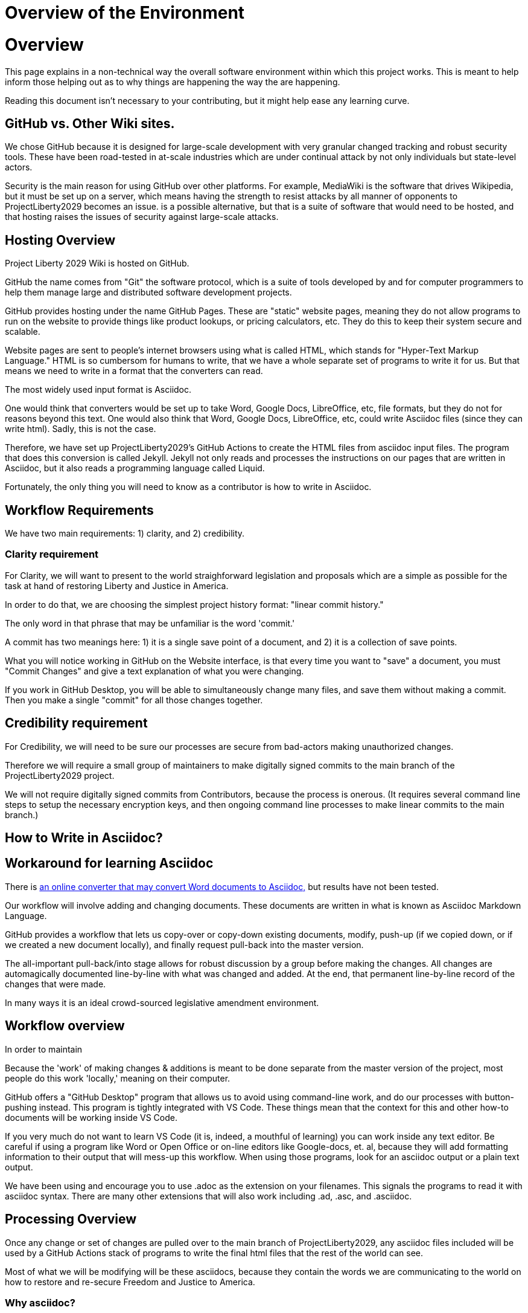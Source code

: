 = Overview of the Environment
:doctype: book
:page-authors: Vector Hasting
:table-caption: Data Set
:imagesdir: /Media/Images/
:page-draft_complete: 25%
:page-stage: NoShow
:page-todos: Continue this in Desktop mode, Organize, organize, KISS
:showtitle:

= Overview

This page explains in a non-technical way the overall software environment within which this project works. 
This is meant to help inform those helping out as to why things are happening the way the are happening. 

Reading this document isn't necessary to your contributing, but it might help ease any learning curve. 

== GitHub vs. Other Wiki sites. 

We chose GitHub because it is designed for large-scale development with very granular changed tracking and robust security tools. 
These have been road-tested in at-scale industries which are under continual attack by not only individuals but state-level actors.

Security is the main reason for using GitHub over other platforms. 
For example, MediaWiki is the software that drives Wikipedia, but it must be set up on a server, which means having the strength to resist attacks by all manner of opponents to ProjectLiberty2029 becomes an issue. 
is a possible alternative, but that is a suite of software that would need to be hosted, and that hosting raises the issues of security against large-scale attacks. 

== Hosting Overview

Project Liberty 2029 Wiki is hosted on GitHub. 

GitHub the name comes from "Git" the software protocol, which is a suite of tools developed by and for computer programmers to help them manage large and distributed software development projects. 

GitHub provides hosting under the name GitHub Pages. 
These are "static" website pages, meaning they do not allow programs to run on the website to provide things like product lookups, or pricing calculators, etc.
They do this to keep their system secure and scalable. 

Website pages are sent to people's internet browsers using what is called HTML, which stands for "Hyper-Text Markup Language."
HTML is so cumbersom for humans to write, that we have a whole separate set of programs to write it for us. 
But that means we need to write in a format that the converters can read. 

The most widely used input format is Asciidoc. 

One would think that converters would be set up to take Word, Google Docs, LibreOffice, etc, file formats, but they do not for reasons beyond this text. 
One would also think that Word, Google Docs, LibreOffice, etc, could write Asciidoc files (since they can write html). 
Sadly, this is not the case. 

Therefore, we have set up ProjectLiberty2029's GitHub Actions to create the HTML files from asciidoc input files. 
The program that does this conversion is called Jekyll. 
Jekyll not only reads and processes the instructions on our pages that are written in Asciidoc, but it also reads a programming language called Liquid. 

Fortunately, the only thing you will need to know as a contributor is how to write in Asciidoc. 

== Workflow Requirements

We have two main requirements: 1) clarity, and 2) credibility. 

=== Clarity requirement

For Clarity, we will want to present to the world straighforward legislation and proposals which are a simple as possible for the task at hand of restoring Liberty and Justice in America.

In order to do that, we are choosing the simplest project history format: "linear commit history." 

The only word in that phrase that may be unfamiliar is the word 'commit.'

A commit has two meanings here: 1) it is a single save point of a document, and 2) it is a collection of save points. 

What you will notice working in GitHub on the Website interface, is that every time you want to "save" a document, you must "Commit Changes" and give a text explanation of what you were changing. 

If you work in GitHub Desktop, you will be able to simultaneously change many files, and save them without making a commit. 
Then you make a single "commit" for all those changes together. 

== Credibility requirement

For Credibility, we will need to be sure our processes are secure from bad-actors making unauthorized changes. 

Therefore we will require a small group of maintainers to make digitally signed commits to the main branch of the ProjectLiberty2029 project. 

We will not require digitally signed commits from Contributors, because the process is onerous. 
(It requires several command line steps to setup the necessary encryption keys, and then ongoing command line processes to make linear commits to the main branch.)




== How to Write in Asciidoc?



== Workaround for learning Asciidoc

There is link:https://github.com/admin-shell-io/word2asciidoc/issues/new?template=transform-word-to-asciidoc-issue.yml["an online converter that may convert Word documents to Asciidoc,", window=read-later,opts="noopener,nofollow"] but results have not been tested. 


Our workflow will involve adding and changing documents. 
These documents are written in what is known as Asciidoc Markdown Language. 


GitHub provides a workflow that lets us copy-over or copy-down existing documents, modify, push-up (if we copied down, or if we created a new document locally), and finally request pull-back into the master version. 

The all-important pull-back/into stage allows for robust discussion by a group before making the changes.  
All changes are automagically documented line-by-line with what was changed and added. 
At the end, that permanent line-by-line record of the changes that were made. 

In many ways it is an ideal crowd-sourced legislative amendment environment. 

== Workflow overview


In order to maintain 

Because the 'work' of making changes & additions is meant to be done separate from the master version of the project, most people do this work 'locally,' meaning on their computer. 

GitHub offers a "GitHub Desktop" program that allows us to avoid using command-line work, and do our processes with button-pushing instead. 
This program is tightly integrated with VS Code.
These things mean that the context for this and other how-to documents will be working inside VS Code.

If you very much do not want to learn VS Code (it is, indeed, a mouthful of learning) you can work inside any text editor. 
Be careful if using a program like Word or Open Office or on-line editors like Google-docs, et. al, because they will add formatting information to their output that will mess-up this workflow. 
When using those programs, look for an asciidoc output or a plain text output. 

We have been using and encourage you to use .adoc as the extension on your filenames. 
This signals the programs to read it with asciidoc syntax. 
There are many other extensions that will also work including .ad, .asc, and .asciidoc. 

== Processing Overview 

Once any change or set of changes are pulled over to the main branch of ProjectLiberty2029, any asciidoc files included will be used by a GitHub Actions stack of programs to write the final html files that the rest of the world can see. 

Most of what we will be modifying will be these asciidocs, because they contain the words we are communicating to the world on how to restore and re-secure Freedom and Justice to America. 

=== Why asciidoc?

This may have been your first question, but it needed this much explanation to understand the answer. 

Because we are passing documents with changes back and forth, we need a very standardized format so that computers can readily figure out for us what exactly has changed. 

Ever gotten a rental agreement or employment contract back after a discussion and you're wondering where in there it might have been changed?! 
This standard document form and GitHub insure that we're all informed as to what is changing. 

The industry standard tool for this is Asciidoc. 
There are a ton of videos and courses on it.
Librarians use it. 
So if you need help, there are plenty of resources for learning it. 

If you know markdown, you can use it, because asciidoc includes it. 

== Next Step Resources: 

Here are the other documents in this suite of docs for helping to on-board contributors. 

<</content/Contributing/010_Getting_Started_Helping.adoc#,Getting Started Contributing.>>

<</content/Contributing/030_How_To_Add_Or_Edit_Pages.adoc#,Adding and Editing Pages on GitHub.>>

<</content/Contributing/040_How_To_Publish_Your_Edits.adoc#,How to Publish Your Contributions.>>

<</content/Contributing/050_Guidelines_for_Pages.adoc#,Guidelines and Standards for Pages.>>

<</content/Contributing/060_Sample_Document.adoc#,A Sample Document to Copy and Modify.>>

<</content/Contributing/070_FAQ.adoc#,FAQ: Frequently Asked Questions, and how to get more Help.>>

There is also a link:https://www.reddit.com/r/ProjectLiberty2029/["subreddit for discussion and support.", window=read-later,opts="noopener,nofollow"] 

